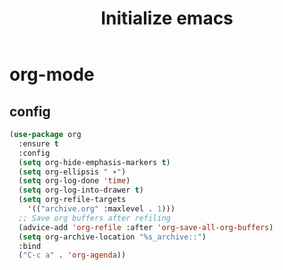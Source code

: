 #+title: Initialize emacs
#+PROPERTY: header-args:emacs-lisp :tangle ./init_new.el :mkdirp yes

* org-mode

** config

#+begin_src emacs-lisp
(use-package org
  :ensure t
  :config
  (setq org-hide-emphasis-markers t)
  (setq	org-ellipsis " ▾")
  (setq org-log-done 'time)
  (setq org-log-into-drawer t)
  (setq org-refile-targets
	'(("archive.org" :maxlevel . 1)))
  ;; Save org buffers after refiling
  (advice-add 'org-refile :after 'org-save-all-org-buffers)
  (setq org-archive-location "%s_archive::")
  :bind
  ("C-c a" . 'org-agenda))

#+end_src

